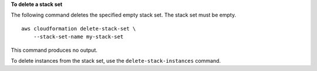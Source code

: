 **To delete a stack set**

The following command deletes the specified empty stack set. The stack set must be empty. ::

    aws cloudformation delete-stack-set \
        --stack-set-name my-stack-set

This command produces no output.

To delete instances from the stack set, use the ``delete-stack-instances`` command.